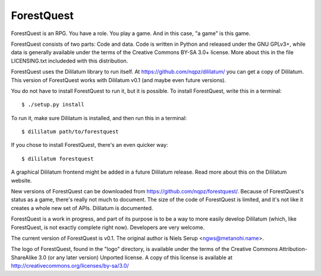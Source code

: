 ===========
ForestQuest
===========

ForestQuest is an RPG. You have a role. You play a game. And in this
case, "a game" is this game.

ForestQuest consists of two parts: Code and data. Code is written in
Python and released under the GNU GPLv3+, while data is generally
available under the terms of the Creative Commons BY-SA 3.0+
license. More about this in the file LICENSING.txt includeded with
this distribution.

ForestQuest uses the Dililatum library to run itself. At
https://github.com/nqpz/dililatum/ you can get a copy of
Dililatum. This version of ForestQuest works with Dililatum v0.1 (and
maybe even future versions).

You do not have to install ForestQuest to run it, but it is possible.
To install ForestQuest, write this in a terminal::

    $ ./setup.py install

To run it, make sure Dililatum is installed, and then run this in a
terminal::

    $ dililatum path/to/forestquest

If you chose to install ForestQuest, there's an even quicker way::

    $ dililatum forestquest

A graphical Dililatum frontend might be added in a future Dililatum
release. Read more about this on the Dililatum website.

New versions of ForestQuest can be downloaded from
https://github.com/nqpz/forestquest/. Because of ForestQuest's
status as a game, there's really not much to document. The size of the
code of ForestQuest is limited, and it's not like it creates a whole
new set of APIs. Dililatum is documented.

ForestQuest is a work in progress, and part of its purpose is to be
a way to more easily develop Dililatum (which, like ForestQuest, is not
exactly complete right now). Developers are very welcome.

The current version of ForestQuest is v0.1. The original author is
Niels Serup <ngws@metanohi.name>.

The logo of ForestQuest, found in the "logo" directory, is available
under the terms of the Creative Commons Attribution-ShareAlike 3.0 (or
any later version) Unported license. A copy of this license is
available at http://creativecommons.org/licenses/by-sa/3.0/
